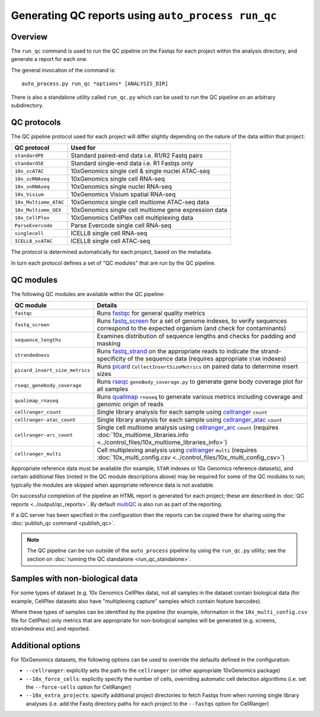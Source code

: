 Generating QC reports using ``auto_process run_qc``
===================================================

--------
Overview
--------

The ``run_qc`` command is used to run the QC pipeline on the
Fastqs for each project within the analysis directory, and
generate a report for each one.

The general invocation of the command is:

::

   auto_process.py run_qc *options* [ANALYSIS_DIR]

There is also a standalone utility called ``run_qc.py`` which
can be used to run the QC pipeline on an arbitrary subdirectory.

------------
QC protocols
------------

The QC pipeline protocol used for each project will differ slightly
depending on the nature of the data within that project:

===================== ==========================
QC protocol           Used for
===================== ==========================
``standardPE``        Standard paired-end data i.e. R1/R2 Fastq pairs
``standardSE``        Standard single-end data i.e. R1 Fastqs only
``10x_scATAC``        10xGenomics single cell & single nuclei ATAC-seq
``10x_scRNAseq``      10xGenomics single cell RNA-seq
``10x_snRNAseq``      10xGenomics single nuclei RNA-seq
``10x_Visium``        10xGenomics Visium spatial RNA-seq
``10x_Multiome_ATAC`` 10xGenomics single cell multiome ATAC-seq data
``10x_Multiome_GEX``  10xGenomics single cell multiome gene expression data
``10x_CellPlex``      10xGenomics CellPlex cell multiplexing data
``ParseEvercode``     Parse Evercode single cell RNA-seq
``singlecell``        ICELL8 single cell RNA-seq
``ICELL8_scATAC``     ICELL8 single cell ATAC-seq
===================== ==========================

The protocol is determined automatically for each project, based
on the metadata.

In turn each protocol defines a set of "QC modules" that are run
by the QC pipeline.

----------
QC modules
----------

The following QC modules are available within the QC pipeline:

============================== ======================
QC module                      Details
============================== ======================
``fastqc``                     Runs `fastqc`_ for general quality metrics
``fastq_screen``               Runs `fastq_screen`_ for a set of genome
                               indexes, to verify sequences correspond to
                               the expected organism (and check for
                               contaminants)
``sequence_lengths``           Examines distribution of sequence lengths
                               and checks for padding and masking
``strandedness``               Runs `fastq_strand`_ on the appropriate
                               reads to indicate the strand-specificity of
                               the sequence data (requires appropriate
			       ``STAR`` indexes)
``picard_insert_size_metrics`` Runs `picard`_ ``CollectInsertSizeMetrics``
                               on paired data to determine insert sizes
``rseqc_genebody_coverage``    Runs `rseqc`_ ``geneBody_coverage.py`` to
                               generate gene body coverage plot for all
			       samples
``qualimap_rnaseq``            Runs `qualimap`_ ``rnaseq`` to generate
                               various metrics including coverage and
			       genomic origin of reads
``cellranger_count``           Single library analysis for each sample using
                               `cellranger`_ ``count``
``cellranger-atac_count``      Single library analysis for each sample using
                               `cellranger_atac`_ ``count``
``cellranger-arc_count``       Single cell multiome analysis using
                               `cellranger_arc`_ ``count`` (requires
                               :doc:`10x_multiome_libraries.info <../control_files/10x_multiome_libraries_info>`)
``cellranger_multi``           Cell multiplexing analysis using
                               `cellranger`_ ``multi`` (requires
                               :doc:`10x_multi_config.csv <../control_files/10x_multi_config_csv>`)
============================== ======================

Appropriate reference data must be available (for example,
``STAR`` indexes or 10x Genomics reference datasets), and
certain additional files (noted in the QC module descriptions
above) may be required for some of the QC modules to run;
typically the modules are skipped when appropriate reference
data is not available.

.. _fastqc:  http://www.bioinformatics.babraham.ac.uk/projects/fastqc/
.. _fastq_screen: http://www.bioinformatics.babraham.ac.uk/projects/fastq_screen/
.. _fastq_strand: https://genomics-bcftbx.readthedocs.io/en/latest/reference/qc_pipeline.html#fastq-strand
.. _picard: https://gatk.broadinstitute.org/hc/en-us/articles/360037055772-CollectInsertSizeMetrics-Picard-
.. _rseqc: http://rseqc.sourceforge.net/#
.. _qualimap: http://qualimap.conesalab.org/doc_html/command_line.html#rna-seq-qc
.. _cellranger: https://support.10xgenomics.com/single-cell-gene-expression/software/pipelines/latest/what-is-cell-ranger
.. _cellranger_atac: https://support.10xgenomics.com/single-cell-atac/software/pipelines/latest/what-is-cell-ranger-atac
.. _cellranger_arc: https://support.10xgenomics.com/single-cell-multiome-atac-gex/software/pipelines/latest/what-is-cell-ranger-arc
.. _multiqc: http://multiqc.info/

On successful completion of the pipeline an HTML report is
generated for each project; these are described in
:doc:`QC reports <../output/qc_reports>`. By default `multiQC`_
is also run as part of the reporting.

If a QC server has been specified in the configuration then the
reports can be copied there for sharing using the
:doc:`publish_qc command <publish_qc>`.

.. note::

   The QC pipeline can be run outside of the ``auto_process``
   pipeline by using the ``run_qc.py`` utility; see the
   section on :doc:`running the QC standalone <run_qc_standalone>`.

--------------------------------
Samples with non-biological data
--------------------------------

For some types of dataset (e.g. 10x Genomics CellPlex data), not
all samples in the dataset contain biological data (for example,
CellPlex datasets also have "multiplexing capture" samples which
contain feature barcodes).

Where these types of samples can be identified by the pipeline
(for example, information in the ``10x_multi_config.csv`` file
for CellPlex) only metrics that are appropriate for non-biological
samples will be generated (e.g. screens, strandedness etc) and
reported.

------------------
Additional options
------------------

For 10xGenomics datasets, the following options can be used to
override the defaults defined in the configuration:

* ``--cellranger``: explicitly sets the path to the ``cellranger``
  (or other appropriate 10xGenomics package)
* ``--10x_force_cells``: explicitly specify the number of cells,
  overriding automatic cell detection algorithms (i.e. set the
  ``--force-cells`` option for CellRanger)
* ``--10x_extra_projects``: specify additional project directories
  to fetch Fastqs from when running single library analyses (i.e.
  add the Fastq directory paths for each project to the
  ``--fastqs`` option for CellRanger)

